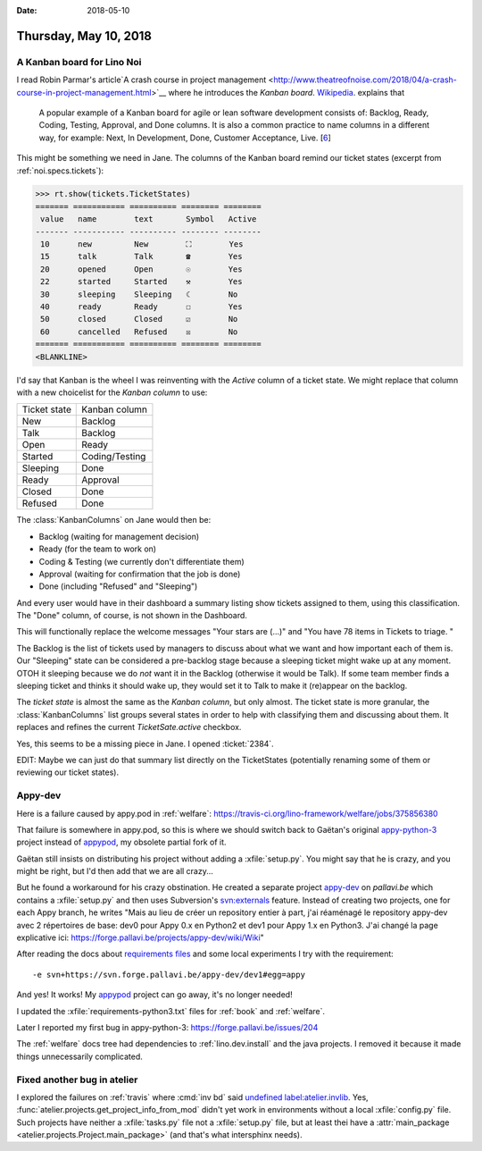 :date: 2018-05-10

======================
Thursday, May 10, 2018
======================

A Kanban board for Lino Noi
===========================

I read Robin Parmar's article`A crash course in project management
<http://www.theatreofnoise.com/2018/04/a-crash-course-in-project-management.html>`__
where he introduces the *Kanban board*.  `Wikipedia
<https://en.wikipedia.org/wiki/Kanban_board>`__.  explains that

    A popular example of a Kanban board for agile or lean software
    development consists of: Backlog, Ready, Coding, Testing, Approval,
    and Done columns. It is also a common practice to name columns in a
    different way, for example: Next, In Development, Done, Customer
    Acceptance, Live. [`6 <https://codeweavers.net/agile-design-kanban-with-our-web-designers>`__]

This might be something we need in Jane.  The columns of the Kanban
board remind our ticket states (excerpt from
:ref:`noi.specs.tickets`):

>>> rt.show(tickets.TicketStates)
======= =========== ========== ======== ========
 value   name        text       Symbol   Active
------- ----------- ---------- -------- --------
 10      new         New        ⛶        Yes
 15      talk        Talk       ☎        Yes
 20      opened      Open       ☉        Yes
 22      started     Started    ⚒        Yes
 30      sleeping    Sleeping   ☾        No
 40      ready       Ready      ☐        Yes
 50      closed      Closed     ☑        No
 60      cancelled   Refused    ☒        No
======= =========== ========== ======== ========
<BLANKLINE>

I'd say that Kanban is the wheel I was reinventing with the `Active`
column of a ticket state.  We might replace that column with a new
choicelist for the *Kanban column* to use:

=============== ==========================
Ticket state    Kanban column
--------------- --------------------------
New             Backlog
Talk            Backlog
Open            Ready
Started         Coding/Testing
Sleeping        Done
Ready           Approval
Closed          Done
Refused         Done
=============== ==========================

The :class:`KanbanColumns` on Jane would then be:

- Backlog   (waiting for management decision)
- Ready     (for the team to work on)
- Coding & Testing (we currently don't differentiate them)
- Approval  (waiting for confirmation that the job is done)
- Done      (including "Refused" and "Sleeping")

And every user would have in their dashboard a summary listing show
tickets assigned to them, using this classification.  The "Done"
column, of course, is not shown in the Dashboard.

This will functionally replace the welcome messages "Your stars
are (...)" and "You have 78 items in Tickets to triage. "

The Backlog is the list of tickets used by managers to discuss about
what we want and how important each of them is.  Our "Sleeping" state
can be considered a pre-backlog stage because a sleeping ticket might
wake up at any moment.  OTOH it sleeping because we do *not* want it
in the Backlog (otherwise it would be Talk). If some team member finds
a sleeping ticket and thinks it should wake up, they would set it to
Talk to make it (re)appear on the backlog.

The *ticket state* is almost the same as the *Kanban column*, but only
almost.  The ticket state is more granular, the :class:`KanbanColumns`
list groups several states in order to help with classifying them and
discussing about them.  It replaces and refines the current
`TicketSate.active` checkbox.

Yes, this seems to be a missing piece in Jane.  I opened :ticket:`2384`.

EDIT: Maybe we can just do that summary list directly on the
TicketStates (potentially renaming some of them or reviewing our
ticket states).


Appy-dev
========

Here is a failure caused by appy.pod in :ref:`welfare`:
https://travis-ci.org/lino-framework/welfare/jobs/375856380

That failure is somewhere in appy.pod, so this is where we should
switch back to Gaëtan's original `appy-python-3
<https://forge.pallavi.be/projects/appy-python-3>`__ project instead
of `appypod <https://github.com/lino-framework/appypod>`__, my
obsolete partial fork of it.

Gaëtan still insists on distributing his project without adding a
:xfile:`setup.py`.  You might say that he is crazy, and you might be
right, but I'd then add that we are all crazy...

But he found a workaround for his crazy obstination.  He created a
separate project `appy-dev
<https://forge.pallavi.be/projects/appy-dev>`__ on `pallavi.be` which
contains a :xfile:`setup.py` and then uses Subversion's `svn:externals
<https://blog.kowalczyk.info/article/q8/short-tutorial-on-svn-propset-for-svnexternals-property.html>`__
feature.  Instead of creating two projects, one for each Appy branch,
he writes "Mais au lieu de créer un repository entier à part, j'ai
réaménagé le repository appy-dev avec 2 répertoires de base: dev0 pour
Appy 0.x en Python2 et dev1 pour Appy 1.x en Python3.  J'ai changé la
page explicative ici:
https://forge.pallavi.be/projects/appy-dev/wiki/Wiki"

After reading the docs about `requirements files
<https://pip.pypa.io/en/stable/user_guide/#requirements-files>`__ and
some local experiments I try with the requirement::
  
    -e svn+https://svn.forge.pallavi.be/appy-dev/dev1#egg=appy

And yes! It works!  My `appypod
<https://github.com/lino-framework/appypod>`__ project can go away,
it's no longer needed!

I updated the :xfile:`requirements-python3.txt` files for :ref:`book`
and :ref:`welfare`.

Later I reported my first bug in appy-python-3:
https://forge.pallavi.be/issues/204

The :ref:`welfare` docs tree had dependencies to
:ref:`lino.dev.install` and the java projects.  I removed it because
it made things unnecessarily complicated.

Fixed another bug in atelier
============================

I explored the failures on :ref:`travis` where :cmd:`inv bd` said
`undefined label:atelier.invlib
<https://travis-ci.org/lino-framework/book/jobs/377290766>`__.  Yes,
:func:`atelier.projects.get_project_info_from_mod` didn't yet work in
environments without a local :xfile:`config.py` file.  Such projects
have neither a :xfile:`tasks.py` file not a :xfile:`setup.py` file,
but at least thei have a :attr:`main_package
<atelier.projects.Project.main_package>` (and that's what intersphinx
needs).



